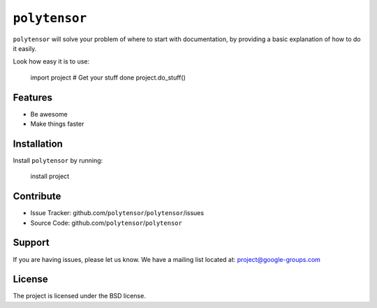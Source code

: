 ``polytensor``
========

``polytensor`` will solve your problem of where to start with documentation,
by providing a basic explanation of how to do it easily.

Look how easy it is to use:

    import project
    # Get your stuff done
    project.do_stuff()

Features
--------

- Be awesome
- Make things faster

Installation
------------

Install ``polytensor`` by running:

    install project

Contribute
----------

- Issue Tracker: github.com/``polytensor``/``polytensor``/issues
- Source Code: github.com/``polytensor``/``polytensor``

Support
-------

If you are having issues, please let us know.
We have a mailing list located at: project@google-groups.com

License
-------

The project is licensed under the BSD license.

